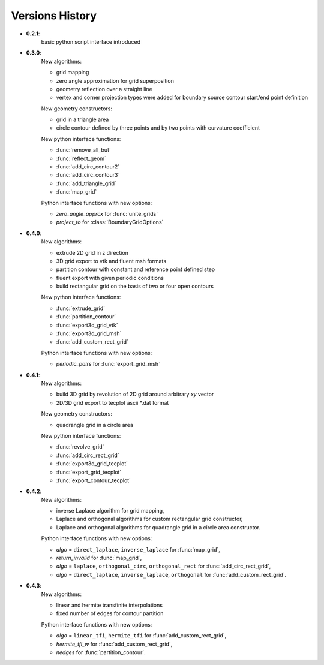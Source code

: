 Versions History
=================

.. py:module:: hybmeshpack.hmscript

* **0.2.1**:
   basic python script interface introduced
* **0.3.0**:
   New algorithms:

   * grid mapping
   * zero angle approximation for grid superposition
   * geometry reflection over a straight line
   * vertex and corner projection types were added for boundary
     source contour start/end point definition

   New geometry constructors:
   
   * grid in a triangle area
   * circle contour defined by three points and
     by two points with curvature coefficient

   New python interface functions:

   * :func:`remove_all_but`
   * :func:`reflect_geom` 
   * :func:`add_circ_contour2`
   * :func:`add_circ_contour3`
   * :func:`add_triangle_grid`
   * :func:`map_grid`

   Python interface functions with new options:

   * *zero_angle_approx* for :func:`unite_grids`
   * *project_to* for :class:`BoundaryGridOptions`
* **0.4.0**:
   New algorithms:

   * extrude 2D grid in z direction
   * 3D grid export to vtk and fluent msh formats
   * partition contour with constant and reference point defined step
   * fluent export with given periodic conditions
   * build rectangular grid on the basis of two or four open contours

   New python interface functions:

   * :func:`extrude_grid`
   * :func:`partition_contour` 
   * :func:`export3d_grid_vtk`
   * :func:`export3d_grid_msh`
   * :func:`add_custom_rect_grid`

   Python interface functions with new options:

   * *periodic_pairs* for :func:`export_grid_msh`
* **0.4.1**:
   New algorithms:

   * build 3D grid by revolution of 2D grid around arbitrary `xy` vector
   * 2D/3D grid export to tecplot ascii \*.dat format

   New geometry constructors:
   
   * quadrangle grid in a circle area

   New python interface functions:

   * :func:`revolve_grid`
   * :func:`add_circ_rect_grid` 
   * :func:`export3d_grid_tecplot`
   * :func:`export_grid_tecplot`
   * :func:`export_contour_tecplot`

* **0.4.2**:
   New algorithms:

   * inverse Laplace algorithm for grid mapping,
   * Laplace and orthogonal algorithms for custom rectangular grid constructor,
   * Laplace and orthogonal algorithms for quadrangle grid in a circle area constructor.

   Python interface functions with new options:

   * *algo* = ``direct_laplace``, ``inverse_laplace`` for :func:`map_grid`,
   * *return_invalid* for :func:`map_grid`,
   * *algo* = ``laplace``, ``orthogonal_circ``, ``orthogonal_rect`` for :func:`add_circ_rect_grid`,
   * *algo* = ``direct_laplace``, ``inverse_laplace``, ``orthogonal`` for :func:`add_custom_rect_grid`.

* **0.4.3**:
   New algorithms:

   * linear and hermite transfinite interpolations
   * fixed number of edges for contour partition

   Python interface functions with new options:

   * *algo* = ``linear_tfi``, ``hermite_tfi`` for :func:`add_custom_rect_grid`,
   * *hermite_tfi_w* for :func:`add_custom_rect_grid`,
   * *nedges* for :func:`partition_contour`.
